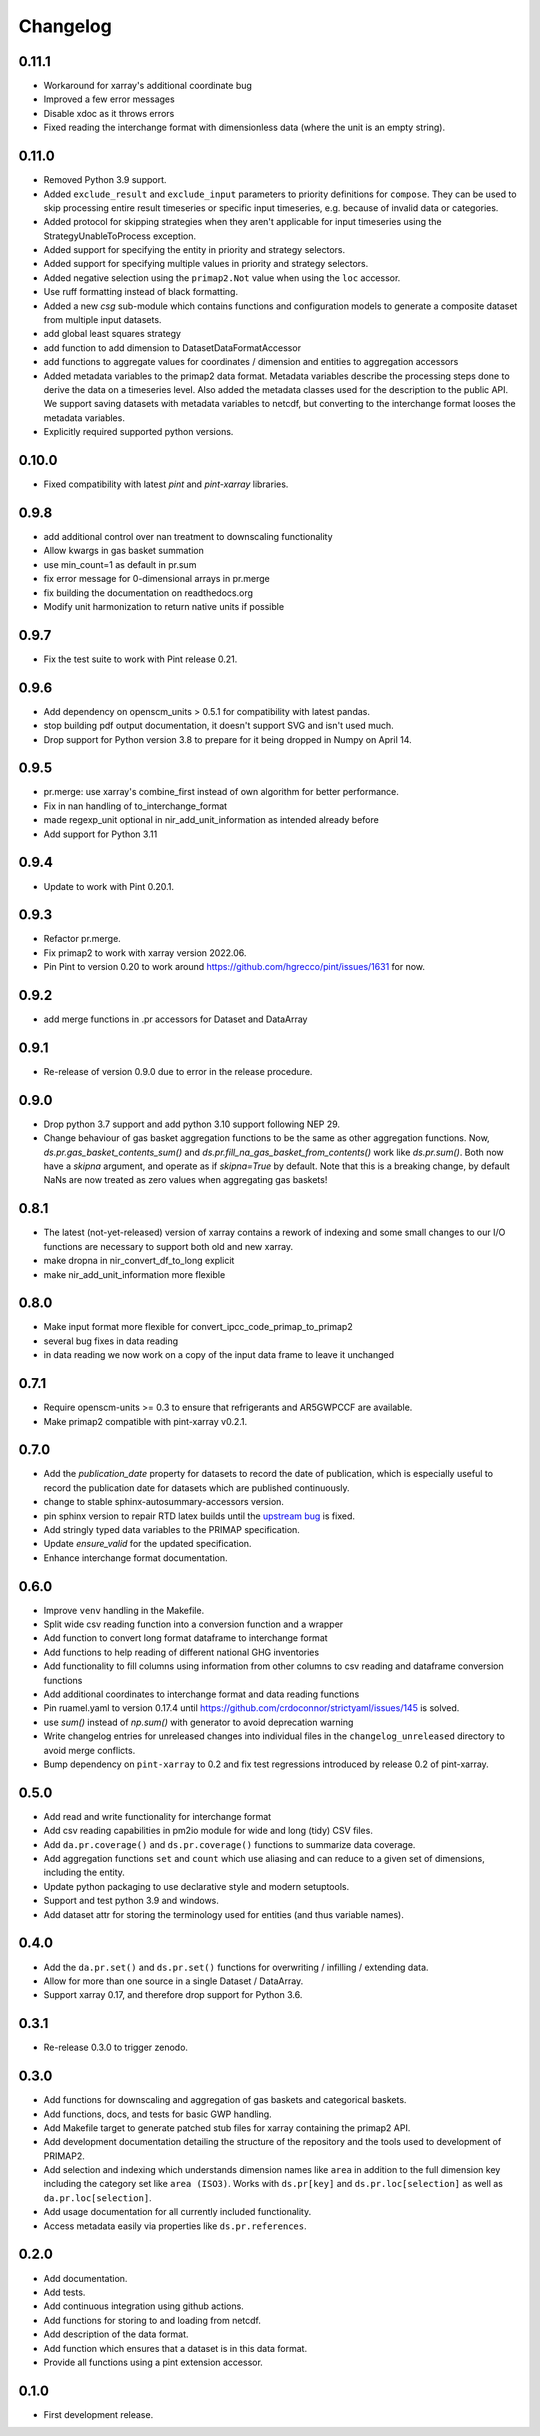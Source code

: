 =========
Changelog
=========

0.11.1
------
* Workaround for xarray's additional coordinate bug
* Improved a few error messages
* Disable xdoc as it throws errors
* Fixed reading the interchange format with dimensionless data (where the unit is
  an empty string).

0.11.0
------
* Removed Python 3.9 support.
* Added ``exclude_result`` and ``exclude_input`` parameters to priority definitions for
  ``compose``. They can be used to skip processing entire result timeseries or specific
  input timeseries, e.g. because of invalid data or categories.
* Added protocol for skipping strategies when they aren't applicable for
  input timeseries using the StrategyUnableToProcess exception.
* Added support for specifying the entity in priority and strategy selectors.
* Added support for specifying multiple values in priority and strategy selectors.
* Added negative selection using the ``primap2.Not`` value when using the ``loc``
  accessor.
* Use ruff formatting instead of black formatting.
* Added a new `csg` sub-module which contains functions and configuration models to
  generate a composite dataset from multiple input datasets.
* add global least squares strategy
* add function to add dimension to DatasetDataFormatAccessor
* add functions to aggregate values for coordinates / dimension and entities
  to aggregation accessors
* Added metadata variables to the primap2 data format. Metadata variables describe
  the processing steps done to derive the data on a timeseries level. Also added the
  metadata classes used for the description to the public API. We support saving
  datasets with metadata variables to netcdf, but converting to the interchange format
  looses the metadata variables.
* Explicitly required supported python versions.

0.10.0
------
* Fixed compatibility with latest `pint` and `pint-xarray` libraries.

0.9.8
-----
* add additional control over nan treatment to downscaling functionality
* Allow kwargs in gas basket summation
* use min_count=1 as default in pr.sum
* fix error message for 0-dimensional arrays in pr.merge
* fix building the documentation on readthedocs.org
* Modify unit harmonization to return native units if possible

0.9.7
-----
* Fix the test suite to work with Pint release 0.21.

0.9.6
-----
* Add dependency on openscm_units > 0.5.1 for compatibility with latest pandas.
* stop building pdf output documentation, it doesn't support SVG and isn't used much.
* Drop support for Python version 3.8 to prepare for it being dropped
  in Numpy on April 14.

0.9.5
-----
* pr.merge: use xarray's combine_first instead of own algorithm for better performance.
* Fix in nan handling of to_interchange_format
* made regexp_unit optional in nir_add_unit_information as intended already before
* Add support for Python 3.11

0.9.4
-----
* Update to work with Pint 0.20.1.

0.9.3
-----
* Refactor pr.merge.
* Fix primap2 to work with xarray version 2022.06.
* Pin Pint to version 0.20 to work around https://github.com/hgrecco/pint/issues/1631 for now.

0.9.2
-----
* add merge functions in .pr accessors for Dataset and DataArray

0.9.1
-----
* Re-release of version 0.9.0 due to error in the release procedure.

0.9.0
-----
* Drop python 3.7 support and add python 3.10 support following NEP 29.
* Change behaviour of gas basket aggregation functions to be the same as
  other aggregation functions.
  Now, `ds.pr.gas_basket_contents_sum()` and
  `ds.pr.fill_na_gas_basket_from_contents()` work like `ds.pr.sum()`.
  Both now have a `skipna` argument, and operate as if `skipna=True`
  by default.
  Note that this is a breaking change, by default NaNs are now
  treated as zero values when aggregating gas baskets!

0.8.1
-----
* The latest (not-yet-released) version of xarray contains a rework of indexing
  and some small changes to our I/O functions are necessary to support both old
  and new xarray.
* make dropna in nir_convert_df_to_long explicit
* make nir_add_unit_information more flexible

0.8.0
-----
* Make input format more flexible for convert_ipcc_code_primap_to_primap2
* several bug fixes in data reading
* in data reading we now work on a copy of the input data frame to leave it unchanged

0.7.1
-----
* Require openscm-units >= 0.3 to ensure that refrigerants and AR5GWPCCF are available.
* Make primap2 compatible with pint-xarray v0.2.1.

0.7.0
-----
* Add the `publication_date` property for datasets to record the date of publication,
  which is especially useful to record the publication date for datasets which are
  published continuously.
* change to stable sphinx-autosummary-accessors version.
* pin sphinx version to repair RTD latex builds until the `upstream bug <https://github.com/spatialaudio/nbsphinx/issues/584>`_
  is fixed.
* Add stringly typed data variables to the PRIMAP specification.
* Update `ensure_valid` for the updated specification.
* Enhance interchange format documentation.

0.6.0
-----
* Improve ``venv`` handling in the Makefile.
* Split wide csv reading function into a conversion function and a wrapper
* Add function to convert long format dataframe to interchange format
* Add functions to help reading of different national GHG inventories
* Add functionality to fill columns using information from other
  columns to csv reading and dataframe conversion functions
* Add additional coordinates to interchange format and data reading functions
* Pin ruamel.yaml to version 0.17.4 until https://github.com/crdoconnor/strictyaml/issues/145 is solved.
* use `sum()` instead of `np.sum()` with generator to avoid deprecation warning
* Write changelog entries for unreleased changes into individual files in the
  ``changelog_unreleased`` directory to avoid merge conflicts.
* Bump dependency on ``pint-xarray`` to 0.2 and fix test regressions introduced by
  release 0.2 of pint-xarray.

0.5.0
-----
* Add read and write functionality for interchange format
* Add csv reading capabilities in pm2io module for wide and long (tidy) CSV files.
* Add ``da.pr.coverage()`` and ``ds.pr.coverage()`` functions to summarize data
  coverage.
* Add aggregation functions ``set`` and ``count`` which use aliasing and can reduce to
  a given set of dimensions, including the entity.
* Update python packaging to use declarative style and modern setuptools.
* Support and test python 3.9 and windows.
* Add dataset attr for storing the terminology used for entities (and thus variable
  names).

0.4.0
-----
* Add the ``da.pr.set()`` and ``ds.pr.set()`` functions for overwriting / infilling /
  extending data.
* Allow for more than one source in a single Dataset / DataArray.
* Support xarray 0.17, and therefore drop support for Python 3.6.

0.3.1
-----
* Re-release 0.3.0 to trigger zenodo.

0.3.0
-----
* Add functions for downscaling and aggregation of gas baskets and categorical baskets.
* Add functions, docs, and tests for basic GWP handling.
* Add Makefile target to generate patched stub files for xarray containing the primap2
  API.
* Add development documentation detailing the structure of the repository and the tools
  used to development of PRIMAP2.
* Add selection and indexing which understands dimension names like ``area`` in addition
  to the full dimension key including the category set like ``area (ISO3)``. Works with
  ``ds.pr[key]`` and ``ds.pr.loc[selection]`` as well as ``da.pr.loc[selection]``.
* Add usage documentation for all currently included functionality.
* Access metadata easily via properties like ``ds.pr.references``.

0.2.0
-----
* Add documentation.
* Add tests.
* Add continuous integration using github actions.
* Add functions for storing to and loading from netcdf.
* Add description of the data format.
* Add function which ensures that a dataset is in this data format.
* Provide all functions using a pint extension accessor.

0.1.0
-----

* First development release.
